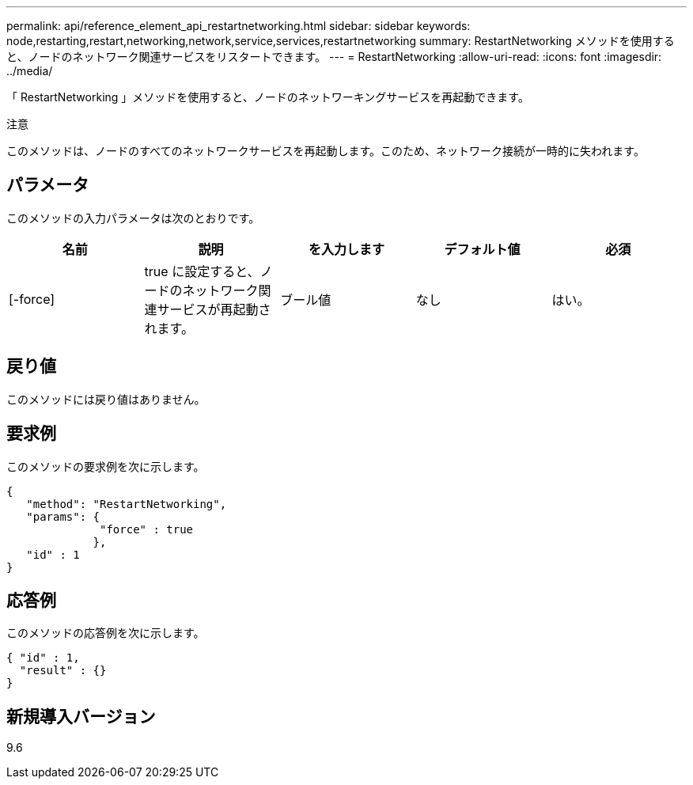 ---
permalink: api/reference_element_api_restartnetworking.html 
sidebar: sidebar 
keywords: node,restarting,restart,networking,network,service,services,restartnetworking 
summary: RestartNetworking メソッドを使用すると、ノードのネットワーク関連サービスをリスタートできます。 
---
= RestartNetworking
:allow-uri-read: 
:icons: font
:imagesdir: ../media/


[role="lead"]
「 RestartNetworking 」メソッドを使用すると、ノードのネットワーキングサービスを再起動できます。

注意

このメソッドは、ノードのすべてのネットワークサービスを再起動します。このため、ネットワーク接続が一時的に失われます。



== パラメータ

このメソッドの入力パラメータは次のとおりです。

|===
| 名前 | 説明 | を入力します | デフォルト値 | 必須 


 a| 
[-force]
 a| 
true に設定すると、ノードのネットワーク関連サービスが再起動されます。
 a| 
ブール値
 a| 
なし
 a| 
はい。

|===


== 戻り値

このメソッドには戻り値はありません。



== 要求例

このメソッドの要求例を次に示します。

[listing]
----
{
   "method": "RestartNetworking",
   "params": {
              "force" : true
             },
   "id" : 1
}
----


== 応答例

このメソッドの応答例を次に示します。

[listing]
----
{ "id" : 1,
  "result" : {}
}
----


== 新規導入バージョン

9.6
